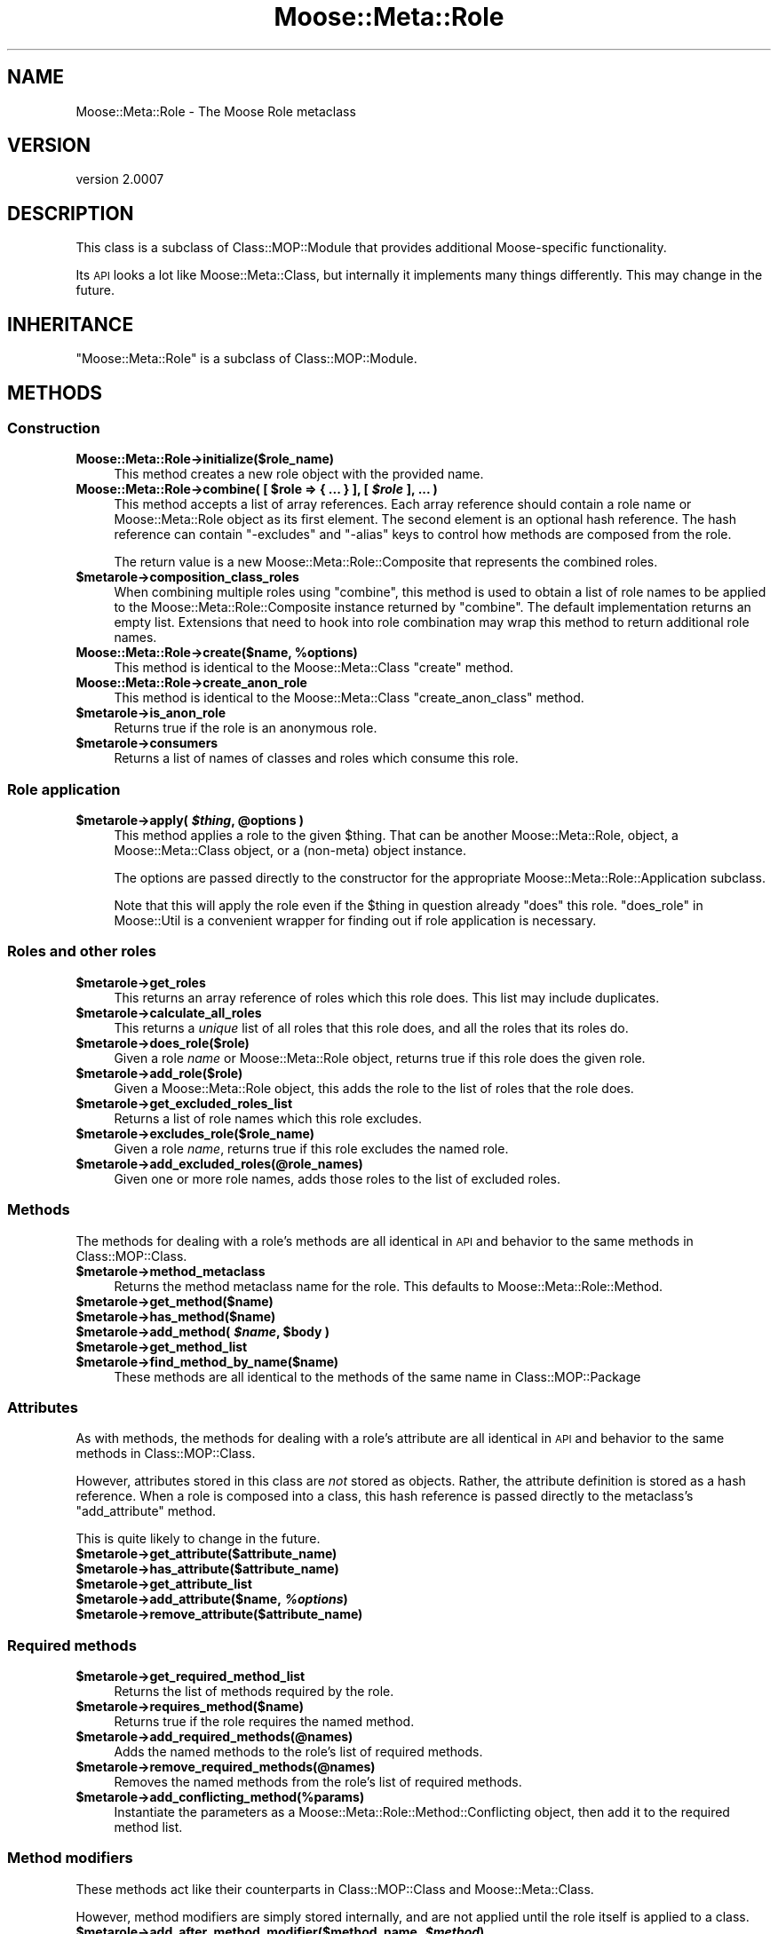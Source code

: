 .\" Automatically generated by Pod::Man 2.22 (Pod::Simple 3.07)
.\"
.\" Standard preamble:
.\" ========================================================================
.de Sp \" Vertical space (when we can't use .PP)
.if t .sp .5v
.if n .sp
..
.de Vb \" Begin verbatim text
.ft CW
.nf
.ne \\$1
..
.de Ve \" End verbatim text
.ft R
.fi
..
.\" Set up some character translations and predefined strings.  \*(-- will
.\" give an unbreakable dash, \*(PI will give pi, \*(L" will give a left
.\" double quote, and \*(R" will give a right double quote.  \*(C+ will
.\" give a nicer C++.  Capital omega is used to do unbreakable dashes and
.\" therefore won't be available.  \*(C` and \*(C' expand to `' in nroff,
.\" nothing in troff, for use with C<>.
.tr \(*W-
.ds C+ C\v'-.1v'\h'-1p'\s-2+\h'-1p'+\s0\v'.1v'\h'-1p'
.ie n \{\
.    ds -- \(*W-
.    ds PI pi
.    if (\n(.H=4u)&(1m=24u) .ds -- \(*W\h'-12u'\(*W\h'-12u'-\" diablo 10 pitch
.    if (\n(.H=4u)&(1m=20u) .ds -- \(*W\h'-12u'\(*W\h'-8u'-\"  diablo 12 pitch
.    ds L" ""
.    ds R" ""
.    ds C` ""
.    ds C' ""
'br\}
.el\{\
.    ds -- \|\(em\|
.    ds PI \(*p
.    ds L" ``
.    ds R" ''
'br\}
.\"
.\" Escape single quotes in literal strings from groff's Unicode transform.
.ie \n(.g .ds Aq \(aq
.el       .ds Aq '
.\"
.\" If the F register is turned on, we'll generate index entries on stderr for
.\" titles (.TH), headers (.SH), subsections (.SS), items (.Ip), and index
.\" entries marked with X<> in POD.  Of course, you'll have to process the
.\" output yourself in some meaningful fashion.
.ie \nF \{\
.    de IX
.    tm Index:\\$1\t\\n%\t"\\$2"
..
.    nr % 0
.    rr F
.\}
.el \{\
.    de IX
..
.\}
.\"
.\" Accent mark definitions (@(#)ms.acc 1.5 88/02/08 SMI; from UCB 4.2).
.\" Fear.  Run.  Save yourself.  No user-serviceable parts.
.    \" fudge factors for nroff and troff
.if n \{\
.    ds #H 0
.    ds #V .8m
.    ds #F .3m
.    ds #[ \f1
.    ds #] \fP
.\}
.if t \{\
.    ds #H ((1u-(\\\\n(.fu%2u))*.13m)
.    ds #V .6m
.    ds #F 0
.    ds #[ \&
.    ds #] \&
.\}
.    \" simple accents for nroff and troff
.if n \{\
.    ds ' \&
.    ds ` \&
.    ds ^ \&
.    ds , \&
.    ds ~ ~
.    ds /
.\}
.if t \{\
.    ds ' \\k:\h'-(\\n(.wu*8/10-\*(#H)'\'\h"|\\n:u"
.    ds ` \\k:\h'-(\\n(.wu*8/10-\*(#H)'\`\h'|\\n:u'
.    ds ^ \\k:\h'-(\\n(.wu*10/11-\*(#H)'^\h'|\\n:u'
.    ds , \\k:\h'-(\\n(.wu*8/10)',\h'|\\n:u'
.    ds ~ \\k:\h'-(\\n(.wu-\*(#H-.1m)'~\h'|\\n:u'
.    ds / \\k:\h'-(\\n(.wu*8/10-\*(#H)'\z\(sl\h'|\\n:u'
.\}
.    \" troff and (daisy-wheel) nroff accents
.ds : \\k:\h'-(\\n(.wu*8/10-\*(#H+.1m+\*(#F)'\v'-\*(#V'\z.\h'.2m+\*(#F'.\h'|\\n:u'\v'\*(#V'
.ds 8 \h'\*(#H'\(*b\h'-\*(#H'
.ds o \\k:\h'-(\\n(.wu+\w'\(de'u-\*(#H)/2u'\v'-.3n'\*(#[\z\(de\v'.3n'\h'|\\n:u'\*(#]
.ds d- \h'\*(#H'\(pd\h'-\w'~'u'\v'-.25m'\f2\(hy\fP\v'.25m'\h'-\*(#H'
.ds D- D\\k:\h'-\w'D'u'\v'-.11m'\z\(hy\v'.11m'\h'|\\n:u'
.ds th \*(#[\v'.3m'\s+1I\s-1\v'-.3m'\h'-(\w'I'u*2/3)'\s-1o\s+1\*(#]
.ds Th \*(#[\s+2I\s-2\h'-\w'I'u*3/5'\v'-.3m'o\v'.3m'\*(#]
.ds ae a\h'-(\w'a'u*4/10)'e
.ds Ae A\h'-(\w'A'u*4/10)'E
.    \" corrections for vroff
.if v .ds ~ \\k:\h'-(\\n(.wu*9/10-\*(#H)'\s-2\u~\d\s+2\h'|\\n:u'
.if v .ds ^ \\k:\h'-(\\n(.wu*10/11-\*(#H)'\v'-.4m'^\v'.4m'\h'|\\n:u'
.    \" for low resolution devices (crt and lpr)
.if \n(.H>23 .if \n(.V>19 \
\{\
.    ds : e
.    ds 8 ss
.    ds o a
.    ds d- d\h'-1'\(ga
.    ds D- D\h'-1'\(hy
.    ds th \o'bp'
.    ds Th \o'LP'
.    ds ae ae
.    ds Ae AE
.\}
.rm #[ #] #H #V #F C
.\" ========================================================================
.\"
.IX Title "Moose::Meta::Role 3pm"
.TH Moose::Meta::Role 3pm "2011-05-15" "perl v5.10.1" "User Contributed Perl Documentation"
.\" For nroff, turn off justification.  Always turn off hyphenation; it makes
.\" way too many mistakes in technical documents.
.if n .ad l
.nh
.SH "NAME"
Moose::Meta::Role \- The Moose Role metaclass
.SH "VERSION"
.IX Header "VERSION"
version 2.0007
.SH "DESCRIPTION"
.IX Header "DESCRIPTION"
This class is a subclass of Class::MOP::Module that provides
additional Moose-specific functionality.
.PP
Its \s-1API\s0 looks a lot like Moose::Meta::Class, but internally it
implements many things differently. This may change in the future.
.SH "INHERITANCE"
.IX Header "INHERITANCE"
\&\f(CW\*(C`Moose::Meta::Role\*(C'\fR is a subclass of Class::MOP::Module.
.SH "METHODS"
.IX Header "METHODS"
.SS "Construction"
.IX Subsection "Construction"
.IP "\fBMoose::Meta::Role\->initialize($role_name)\fR" 4
.IX Item "Moose::Meta::Role->initialize($role_name)"
This method creates a new role object with the provided name.
.ie n .IP "\fBMoose::Meta::Role\->combine( [ \fB$role\fB => { ... } ], [ \f(BI$role\fB ], ... )\fR" 4
.el .IP "\fBMoose::Meta::Role\->combine( [ \f(CB$role\fB => { ... } ], [ \f(CB$role\fB ], ... )\fR" 4
.IX Item "Moose::Meta::Role->combine( [ $role => { ... } ], [ $role ], ... )"
This method accepts a list of array references. Each array reference
should contain a role name or Moose::Meta::Role object as its first element. The second element is
an optional hash reference. The hash reference can contain \f(CW\*(C`\-excludes\*(C'\fR
and \f(CW\*(C`\-alias\*(C'\fR keys to control how methods are composed from the role.
.Sp
The return value is a new Moose::Meta::Role::Composite that
represents the combined roles.
.ie n .IP "\fB\fB$metarole\fB\->composition_class_roles\fR" 4
.el .IP "\fB\f(CB$metarole\fB\->composition_class_roles\fR" 4
.IX Item "$metarole->composition_class_roles"
When combining multiple roles using \f(CW\*(C`combine\*(C'\fR, this method is used to obtain a
list of role names to be applied to the Moose::Meta::Role::Composite
instance returned by \f(CW\*(C`combine\*(C'\fR. The default implementation returns an empty
list. Extensions that need to hook into role combination may wrap this method
to return additional role names.
.ie n .IP "\fBMoose::Meta::Role\->create($name, \fB%options\fB)\fR" 4
.el .IP "\fBMoose::Meta::Role\->create($name, \f(CB%options\fB)\fR" 4
.IX Item "Moose::Meta::Role->create($name, %options)"
This method is identical to the Moose::Meta::Class \f(CW\*(C`create\*(C'\fR
method.
.IP "\fBMoose::Meta::Role\->create_anon_role\fR" 4
.IX Item "Moose::Meta::Role->create_anon_role"
This method is identical to the Moose::Meta::Class
\&\f(CW\*(C`create_anon_class\*(C'\fR method.
.ie n .IP "\fB\fB$metarole\fB\->is_anon_role\fR" 4
.el .IP "\fB\f(CB$metarole\fB\->is_anon_role\fR" 4
.IX Item "$metarole->is_anon_role"
Returns true if the role is an anonymous role.
.ie n .IP "\fB\fB$metarole\fB\->consumers\fR" 4
.el .IP "\fB\f(CB$metarole\fB\->consumers\fR" 4
.IX Item "$metarole->consumers"
Returns a list of names of classes and roles which consume this role.
.SS "Role application"
.IX Subsection "Role application"
.ie n .IP "\fB\fB$metarole\fB\->apply( \f(BI$thing\fB, \f(CB@options\fB )\fR" 4
.el .IP "\fB\f(CB$metarole\fB\->apply( \f(CB$thing\fB, \f(CB@options\fB )\fR" 4
.IX Item "$metarole->apply( $thing, @options )"
This method applies a role to the given \f(CW$thing\fR. That can be another
Moose::Meta::Role, object, a Moose::Meta::Class object, or a
(non-meta) object instance.
.Sp
The options are passed directly to the constructor for the appropriate
Moose::Meta::Role::Application subclass.
.Sp
Note that this will apply the role even if the \f(CW$thing\fR in question already
\&\f(CW\*(C`does\*(C'\fR this role.  \*(L"does_role\*(R" in Moose::Util is a convenient wrapper for
finding out if role application is necessary.
.SS "Roles and other roles"
.IX Subsection "Roles and other roles"
.ie n .IP "\fB\fB$metarole\fB\->get_roles\fR" 4
.el .IP "\fB\f(CB$metarole\fB\->get_roles\fR" 4
.IX Item "$metarole->get_roles"
This returns an array reference of roles which this role does. This
list may include duplicates.
.ie n .IP "\fB\fB$metarole\fB\->calculate_all_roles\fR" 4
.el .IP "\fB\f(CB$metarole\fB\->calculate_all_roles\fR" 4
.IX Item "$metarole->calculate_all_roles"
This returns a \fIunique\fR list of all roles that this role does, and
all the roles that its roles do.
.ie n .IP "\fB\fB$metarole\fB\->does_role($role)\fR" 4
.el .IP "\fB\f(CB$metarole\fB\->does_role($role)\fR" 4
.IX Item "$metarole->does_role($role)"
Given a role \fIname\fR or Moose::Meta::Role object, returns true if this role
does the given role.
.ie n .IP "\fB\fB$metarole\fB\->add_role($role)\fR" 4
.el .IP "\fB\f(CB$metarole\fB\->add_role($role)\fR" 4
.IX Item "$metarole->add_role($role)"
Given a Moose::Meta::Role object, this adds the role to the list of
roles that the role does.
.ie n .IP "\fB\fB$metarole\fB\->get_excluded_roles_list\fR" 4
.el .IP "\fB\f(CB$metarole\fB\->get_excluded_roles_list\fR" 4
.IX Item "$metarole->get_excluded_roles_list"
Returns a list of role names which this role excludes.
.ie n .IP "\fB\fB$metarole\fB\->excludes_role($role_name)\fR" 4
.el .IP "\fB\f(CB$metarole\fB\->excludes_role($role_name)\fR" 4
.IX Item "$metarole->excludes_role($role_name)"
Given a role \fIname\fR, returns true if this role excludes the named
role.
.ie n .IP "\fB\fB$metarole\fB\->add_excluded_roles(@role_names)\fR" 4
.el .IP "\fB\f(CB$metarole\fB\->add_excluded_roles(@role_names)\fR" 4
.IX Item "$metarole->add_excluded_roles(@role_names)"
Given one or more role names, adds those roles to the list of excluded
roles.
.SS "Methods"
.IX Subsection "Methods"
The methods for dealing with a role's methods are all identical in \s-1API\s0
and behavior to the same methods in Class::MOP::Class.
.ie n .IP "\fB\fB$metarole\fB\->method_metaclass\fR" 4
.el .IP "\fB\f(CB$metarole\fB\->method_metaclass\fR" 4
.IX Item "$metarole->method_metaclass"
Returns the method metaclass name for the role. This defaults to
Moose::Meta::Role::Method.
.ie n .IP "\fB\fB$metarole\fB\->get_method($name)\fR" 4
.el .IP "\fB\f(CB$metarole\fB\->get_method($name)\fR" 4
.IX Item "$metarole->get_method($name)"
.PD 0
.ie n .IP "\fB\fB$metarole\fB\->has_method($name)\fR" 4
.el .IP "\fB\f(CB$metarole\fB\->has_method($name)\fR" 4
.IX Item "$metarole->has_method($name)"
.ie n .IP "\fB\fB$metarole\fB\->add_method( \f(BI$name\fB, \f(CB$body\fB )\fR" 4
.el .IP "\fB\f(CB$metarole\fB\->add_method( \f(CB$name\fB, \f(CB$body\fB )\fR" 4
.IX Item "$metarole->add_method( $name, $body )"
.ie n .IP "\fB\fB$metarole\fB\->get_method_list\fR" 4
.el .IP "\fB\f(CB$metarole\fB\->get_method_list\fR" 4
.IX Item "$metarole->get_method_list"
.ie n .IP "\fB\fB$metarole\fB\->find_method_by_name($name)\fR" 4
.el .IP "\fB\f(CB$metarole\fB\->find_method_by_name($name)\fR" 4
.IX Item "$metarole->find_method_by_name($name)"
.PD
These methods are all identical to the methods of the same name in
Class::MOP::Package
.SS "Attributes"
.IX Subsection "Attributes"
As with methods, the methods for dealing with a role's attribute are
all identical in \s-1API\s0 and behavior to the same methods in
Class::MOP::Class.
.PP
However, attributes stored in this class are \fInot\fR stored as
objects. Rather, the attribute definition is stored as a hash
reference. When a role is composed into a class, this hash reference
is passed directly to the metaclass's \f(CW\*(C`add_attribute\*(C'\fR method.
.PP
This is quite likely to change in the future.
.ie n .IP "\fB\fB$metarole\fB\->get_attribute($attribute_name)\fR" 4
.el .IP "\fB\f(CB$metarole\fB\->get_attribute($attribute_name)\fR" 4
.IX Item "$metarole->get_attribute($attribute_name)"
.PD 0
.ie n .IP "\fB\fB$metarole\fB\->has_attribute($attribute_name)\fR" 4
.el .IP "\fB\f(CB$metarole\fB\->has_attribute($attribute_name)\fR" 4
.IX Item "$metarole->has_attribute($attribute_name)"
.ie n .IP "\fB\fB$metarole\fB\->get_attribute_list\fR" 4
.el .IP "\fB\f(CB$metarole\fB\->get_attribute_list\fR" 4
.IX Item "$metarole->get_attribute_list"
.ie n .IP "\fB\fB$metarole\fB\->add_attribute($name, \f(BI%options\fB)\fR" 4
.el .IP "\fB\f(CB$metarole\fB\->add_attribute($name, \f(CB%options\fB)\fR" 4
.IX Item "$metarole->add_attribute($name, %options)"
.ie n .IP "\fB\fB$metarole\fB\->remove_attribute($attribute_name)\fR" 4
.el .IP "\fB\f(CB$metarole\fB\->remove_attribute($attribute_name)\fR" 4
.IX Item "$metarole->remove_attribute($attribute_name)"
.PD
.SS "Required methods"
.IX Subsection "Required methods"
.ie n .IP "\fB\fB$metarole\fB\->get_required_method_list\fR" 4
.el .IP "\fB\f(CB$metarole\fB\->get_required_method_list\fR" 4
.IX Item "$metarole->get_required_method_list"
Returns the list of methods required by the role.
.ie n .IP "\fB\fB$metarole\fB\->requires_method($name)\fR" 4
.el .IP "\fB\f(CB$metarole\fB\->requires_method($name)\fR" 4
.IX Item "$metarole->requires_method($name)"
Returns true if the role requires the named method.
.ie n .IP "\fB\fB$metarole\fB\->add_required_methods(@names)\fR" 4
.el .IP "\fB\f(CB$metarole\fB\->add_required_methods(@names)\fR" 4
.IX Item "$metarole->add_required_methods(@names)"
Adds the named methods to the role's list of required methods.
.ie n .IP "\fB\fB$metarole\fB\->remove_required_methods(@names)\fR" 4
.el .IP "\fB\f(CB$metarole\fB\->remove_required_methods(@names)\fR" 4
.IX Item "$metarole->remove_required_methods(@names)"
Removes the named methods from the role's list of required methods.
.ie n .IP "\fB\fB$metarole\fB\->add_conflicting_method(%params)\fR" 4
.el .IP "\fB\f(CB$metarole\fB\->add_conflicting_method(%params)\fR" 4
.IX Item "$metarole->add_conflicting_method(%params)"
Instantiate the parameters as a Moose::Meta::Role::Method::Conflicting
object, then add it to the required method list.
.SS "Method modifiers"
.IX Subsection "Method modifiers"
These methods act like their counterparts in Class::MOP::Class and
Moose::Meta::Class.
.PP
However, method modifiers are simply stored internally, and are not
applied until the role itself is applied to a class.
.ie n .IP "\fB\fB$metarole\fB\->add_after_method_modifier($method_name, \f(BI$method\fB)\fR" 4
.el .IP "\fB\f(CB$metarole\fB\->add_after_method_modifier($method_name, \f(CB$method\fB)\fR" 4
.IX Item "$metarole->add_after_method_modifier($method_name, $method)"
.PD 0
.ie n .IP "\fB\fB$metarole\fB\->add_around_method_modifier($method_name, \f(BI$method\fB)\fR" 4
.el .IP "\fB\f(CB$metarole\fB\->add_around_method_modifier($method_name, \f(CB$method\fB)\fR" 4
.IX Item "$metarole->add_around_method_modifier($method_name, $method)"
.ie n .IP "\fB\fB$metarole\fB\->add_before_method_modifier($method_name, \f(BI$method\fB)\fR" 4
.el .IP "\fB\f(CB$metarole\fB\->add_before_method_modifier($method_name, \f(CB$method\fB)\fR" 4
.IX Item "$metarole->add_before_method_modifier($method_name, $method)"
.ie n .IP "\fB\fB$metarole\fB\->add_override_method_modifier($method_name, \f(BI$method\fB)\fR" 4
.el .IP "\fB\f(CB$metarole\fB\->add_override_method_modifier($method_name, \f(CB$method\fB)\fR" 4
.IX Item "$metarole->add_override_method_modifier($method_name, $method)"
.PD
These methods all add an appropriate modifier to the internal list of
modifiers.
.ie n .IP "\fB\fB$metarole\fB\->has_after_method_modifiers\fR" 4
.el .IP "\fB\f(CB$metarole\fB\->has_after_method_modifiers\fR" 4
.IX Item "$metarole->has_after_method_modifiers"
.PD 0
.ie n .IP "\fB\fB$metarole\fB\->has_around_method_modifiers\fR" 4
.el .IP "\fB\f(CB$metarole\fB\->has_around_method_modifiers\fR" 4
.IX Item "$metarole->has_around_method_modifiers"
.ie n .IP "\fB\fB$metarole\fB\->has_before_method_modifiers\fR" 4
.el .IP "\fB\f(CB$metarole\fB\->has_before_method_modifiers\fR" 4
.IX Item "$metarole->has_before_method_modifiers"
.ie n .IP "\fB\fB$metarole\fB\->has_override_method_modifier\fR" 4
.el .IP "\fB\f(CB$metarole\fB\->has_override_method_modifier\fR" 4
.IX Item "$metarole->has_override_method_modifier"
.PD
Return true if the role has any modifiers of the given type.
.ie n .IP "\fB\fB$metarole\fB\->get_after_method_modifiers($method_name)\fR" 4
.el .IP "\fB\f(CB$metarole\fB\->get_after_method_modifiers($method_name)\fR" 4
.IX Item "$metarole->get_after_method_modifiers($method_name)"
.PD 0
.ie n .IP "\fB\fB$metarole\fB\->get_around_method_modifiers($method_name)\fR" 4
.el .IP "\fB\f(CB$metarole\fB\->get_around_method_modifiers($method_name)\fR" 4
.IX Item "$metarole->get_around_method_modifiers($method_name)"
.ie n .IP "\fB\fB$metarole\fB\->get_before_method_modifiers($method_name)\fR" 4
.el .IP "\fB\f(CB$metarole\fB\->get_before_method_modifiers($method_name)\fR" 4
.IX Item "$metarole->get_before_method_modifiers($method_name)"
.PD
Given a method name, returns a list of the appropriate modifiers for
that method.
.ie n .IP "\fB\fB$metarole\fB\->get_override_method_modifier($method_name)\fR" 4
.el .IP "\fB\f(CB$metarole\fB\->get_override_method_modifier($method_name)\fR" 4
.IX Item "$metarole->get_override_method_modifier($method_name)"
Given a method name, returns the override method modifier for that
method, if it has one.
.SS "Introspection"
.IX Subsection "Introspection"
.IP "\fBMoose::Meta::Role\->meta\fR" 4
.IX Item "Moose::Meta::Role->meta"
This will return a Class::MOP::Class instance for this class.
.SH "BUGS"
.IX Header "BUGS"
See \*(L"\s-1BUGS\s0\*(R" in Moose for details on reporting bugs.
.SH "AUTHOR"
.IX Header "AUTHOR"
Stevan Little <stevan@iinteractive.com>
.SH "COPYRIGHT AND LICENSE"
.IX Header "COPYRIGHT AND LICENSE"
This software is copyright (c) 2011 by Infinity Interactive, Inc..
.PP
This is free software; you can redistribute it and/or modify it under
the same terms as the Perl 5 programming language system itself.
